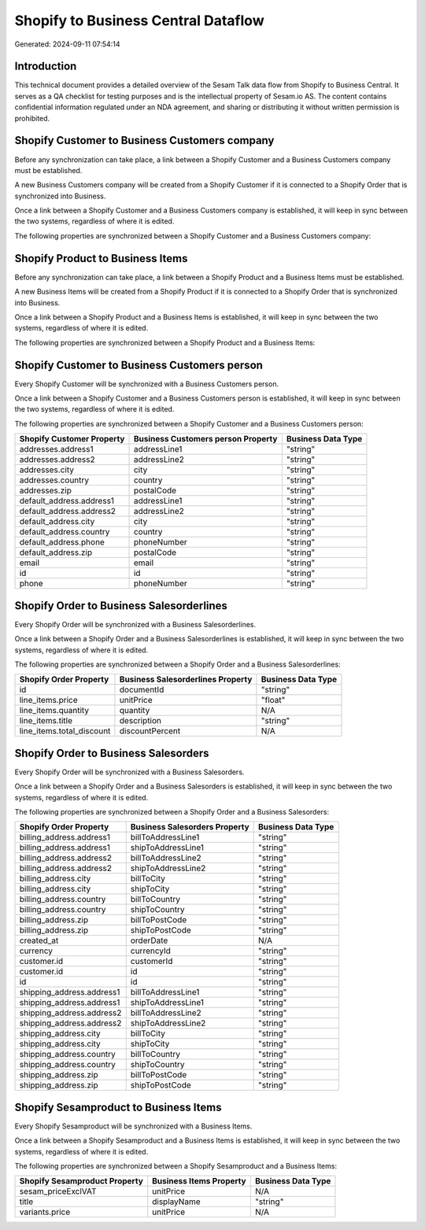 ====================================
Shopify to Business Central Dataflow
====================================

Generated: 2024-09-11 07:54:14

Introduction
------------

This technical document provides a detailed overview of the Sesam Talk data flow from Shopify to Business Central. It serves as a QA checklist for testing purposes and is the intellectual property of Sesam.io AS. The content contains confidential information regulated under an NDA agreement, and sharing or distributing it without written permission is prohibited.

Shopify Customer to Business Customers company
----------------------------------------------
Before any synchronization can take place, a link between a Shopify Customer and a Business Customers company must be established.

A new Business Customers company will be created from a Shopify Customer if it is connected to a Shopify Order that is synchronized into Business.

Once a link between a Shopify Customer and a Business Customers company is established, it will keep in sync between the two systems, regardless of where it is edited.

The following properties are synchronized between a Shopify Customer and a Business Customers company:

.. list-table::
   :header-rows: 1

   * - Shopify Customer Property
     - Business Customers company Property
     - Business Data Type


Shopify Product to Business Items
---------------------------------
Before any synchronization can take place, a link between a Shopify Product and a Business Items must be established.

A new Business Items will be created from a Shopify Product if it is connected to a Shopify Order that is synchronized into Business.

Once a link between a Shopify Product and a Business Items is established, it will keep in sync between the two systems, regardless of where it is edited.

The following properties are synchronized between a Shopify Product and a Business Items:

.. list-table::
   :header-rows: 1

   * - Shopify Product Property
     - Business Items Property
     - Business Data Type


Shopify Customer to Business Customers person
---------------------------------------------
Every Shopify Customer will be synchronized with a Business Customers person.

Once a link between a Shopify Customer and a Business Customers person is established, it will keep in sync between the two systems, regardless of where it is edited.

The following properties are synchronized between a Shopify Customer and a Business Customers person:

.. list-table::
   :header-rows: 1

   * - Shopify Customer Property
     - Business Customers person Property
     - Business Data Type
   * - addresses.address1
     - addressLine1
     - "string"
   * - addresses.address2
     - addressLine2
     - "string"
   * - addresses.city
     - city
     - "string"
   * - addresses.country
     - country
     - "string"
   * - addresses.zip
     - postalCode
     - "string"
   * - default_address.address1
     - addressLine1
     - "string"
   * - default_address.address2
     - addressLine2
     - "string"
   * - default_address.city
     - city
     - "string"
   * - default_address.country
     - country
     - "string"
   * - default_address.phone
     - phoneNumber
     - "string"
   * - default_address.zip
     - postalCode
     - "string"
   * - email
     - email
     - "string"
   * - id
     - id
     - "string"
   * - phone
     - phoneNumber
     - "string"


Shopify Order to Business Salesorderlines
-----------------------------------------
Every Shopify Order will be synchronized with a Business Salesorderlines.

Once a link between a Shopify Order and a Business Salesorderlines is established, it will keep in sync between the two systems, regardless of where it is edited.

The following properties are synchronized between a Shopify Order and a Business Salesorderlines:

.. list-table::
   :header-rows: 1

   * - Shopify Order Property
     - Business Salesorderlines Property
     - Business Data Type
   * - id
     - documentId
     - "string"
   * - line_items.price
     - unitPrice
     - "float"
   * - line_items.quantity
     - quantity
     - N/A
   * - line_items.title
     - description
     - "string"
   * - line_items.total_discount
     - discountPercent
     - N/A


Shopify Order to Business Salesorders
-------------------------------------
Every Shopify Order will be synchronized with a Business Salesorders.

Once a link between a Shopify Order and a Business Salesorders is established, it will keep in sync between the two systems, regardless of where it is edited.

The following properties are synchronized between a Shopify Order and a Business Salesorders:

.. list-table::
   :header-rows: 1

   * - Shopify Order Property
     - Business Salesorders Property
     - Business Data Type
   * - billing_address.address1
     - billToAddressLine1
     - "string"
   * - billing_address.address1
     - shipToAddressLine1
     - "string"
   * - billing_address.address2
     - billToAddressLine2
     - "string"
   * - billing_address.address2
     - shipToAddressLine2
     - "string"
   * - billing_address.city
     - billToCity
     - "string"
   * - billing_address.city
     - shipToCity
     - "string"
   * - billing_address.country
     - billToCountry
     - "string"
   * - billing_address.country
     - shipToCountry
     - "string"
   * - billing_address.zip
     - billToPostCode
     - "string"
   * - billing_address.zip
     - shipToPostCode
     - "string"
   * - created_at
     - orderDate
     - N/A
   * - currency
     - currencyId
     - "string"
   * - customer.id
     - customerId
     - "string"
   * - customer.id
     - id
     - "string"
   * - id
     - id
     - "string"
   * - shipping_address.address1
     - billToAddressLine1
     - "string"
   * - shipping_address.address1
     - shipToAddressLine1
     - "string"
   * - shipping_address.address2
     - billToAddressLine2
     - "string"
   * - shipping_address.address2
     - shipToAddressLine2
     - "string"
   * - shipping_address.city
     - billToCity
     - "string"
   * - shipping_address.city
     - shipToCity
     - "string"
   * - shipping_address.country
     - billToCountry
     - "string"
   * - shipping_address.country
     - shipToCountry
     - "string"
   * - shipping_address.zip
     - billToPostCode
     - "string"
   * - shipping_address.zip
     - shipToPostCode
     - "string"


Shopify Sesamproduct to Business Items
--------------------------------------
Every Shopify Sesamproduct will be synchronized with a Business Items.

Once a link between a Shopify Sesamproduct and a Business Items is established, it will keep in sync between the two systems, regardless of where it is edited.

The following properties are synchronized between a Shopify Sesamproduct and a Business Items:

.. list-table::
   :header-rows: 1

   * - Shopify Sesamproduct Property
     - Business Items Property
     - Business Data Type
   * - sesam_priceExclVAT
     - unitPrice
     - N/A
   * - title
     - displayName
     - "string"
   * - variants.price
     - unitPrice
     - N/A

